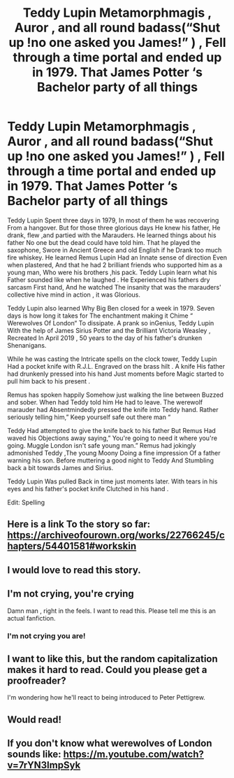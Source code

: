 #+TITLE: Teddy Lupin Metamorphmagis , Auror , and all round badass(“Shut up !no one asked you James!” ) , Fell through a time portal and ended up in 1979. That James Potter ‘s Bachelor party of all things

* Teddy Lupin Metamorphmagis , Auror , and all round badass(“Shut up !no one asked you James!” ) , Fell through a time portal and ended up in 1979. That James Potter ‘s Bachelor party of all things
:PROPERTIES:
:Author: pygmypuffonacid
:Score: 8
:DateUnix: 1581912485.0
:DateShort: 2020-Feb-17
:END:
Teddy Lupin Spent three days in 1979, In most of them he was recovering From a hangover. But for those three glorious days He knew his father, He drank, flew ,and partied with the Marauders. He learned things about his father No one but the dead could have told him. That he played the saxophone, Swore in Ancient Greece and old English if he Drank too much fire whiskey. He learned Remus Lupin Had an Innate sense of direction Even when plastered, And that he had 2 brilliant friends who supported him as a young man, Who were his brothers ,his pack. Teddy Lupin learn what his Father sounded like when he laughed . He Experienced his fathers dry sarcasm First hand, And he watched The insanity that was the marauders' collective hive mind in action , it was Glorious.

Teddy Lupin also learned Why Big Ben closed for a week in 1979. Seven days is how long it takes for The enchantment making it Chime “ Werewolves Of London“ To dissipate. A prank so inGenius, Teddy Lupin With the help of James Sirius Potter and the Brilliant Victoria Weasley , Recreated In April 2019 , 50 years to the day of his father's drunken Shenanigans.

While he was casting the Intricate spells on the clock tower, Teddy Lupin Had a pocket knife with R.J.L. Engraved on the brass hilt . A knife His father had drunkenly pressed into his hand Just moments before Magic started to pull him back to his present .

Remus has spoken happily Somehow just walking the line between Buzzed and sober. When had Teddy told him He had to leave. The werewolf marauder had Absentmindedly pressed the knife into Teddy hand. Rather seriously telling him,” Keep yourself safe out there man “

Teddy Had attempted to give the knife back to his father But Remus Had waved his Objections away saying,” You're going to need it where you're going. Muggle London isn't safe young man.” Remus had jokingly admonished Teddy ,The young Moony Doing a fine impression Of a father warning his son. Before muttering a good night to Teddy And Stumbling back a bit towards James and Sirius.

Teddy Lupin Was pulled Back in time just moments later. With tears in his eyes and his father's pocket knife Clutched in his hand .

Edit: Spelling


** Here is a link To the story so far: [[https://archiveofourown.org/works/22766245/chapters/54401581#workskin]]
:PROPERTIES:
:Author: pygmypuffonacid
:Score: 5
:DateUnix: 1581918947.0
:DateShort: 2020-Feb-17
:END:


** I would love to read this story.
:PROPERTIES:
:Author: singer-s-lament
:Score: 2
:DateUnix: 1581914440.0
:DateShort: 2020-Feb-17
:END:


** I'm not crying, you're crying

Damn man , right in the feels. I want to read this. Please tell me this is an actual fanfiction.
:PROPERTIES:
:Author: MangoMadness1289
:Score: 2
:DateUnix: 1581919959.0
:DateShort: 2020-Feb-17
:END:

*** I'm not crying you are!
:PROPERTIES:
:Author: -Wensday
:Score: 1
:DateUnix: 1581971805.0
:DateShort: 2020-Feb-18
:END:


** I want to like this, but the random capitalization makes it hard to read. Could you please get a proofreader?

I'm wondering how he'll react to being introduced to Peter Pettigrew.
:PROPERTIES:
:Author: MTheLoud
:Score: 2
:DateUnix: 1581961639.0
:DateShort: 2020-Feb-17
:END:


** Would read!
:PROPERTIES:
:Author: Zeefour
:Score: 2
:DateUnix: 1581965390.0
:DateShort: 2020-Feb-17
:END:


** If you don't know what werewolves of London sounds like: [[https://m.youtube.com/watch?v=7rYN3lmpSyk]]
:PROPERTIES:
:Author: pygmypuffonacid
:Score: 1
:DateUnix: 1581914409.0
:DateShort: 2020-Feb-17
:END:
